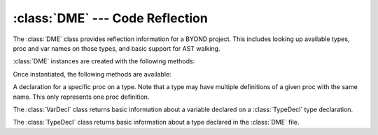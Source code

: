 :class:`DME` --- Code Reflection
================================

.. class:: DME

   The :class:`DME` class provides reflection information for a BYOND project.
   This includes looking up available types, proc and var names on those types,
   and basic support for AST walking.

   :class:`DME` instances are created with the following methods:

   .. staticmethod:: from_file(filename: str | os.PathLike[str], parse_procs=False) -> DME

      Read the BYOND environment from the *filename* referring to a ".dme" file.
      If the optional *parse_procs* argument is :const:`True`, reflection data
      is made available for all procs.

      :raises: :class:`OSError`: If the file is not found or there was an error opening it.
      :raises: :class:`RuntimeError`: If there was an error parsing the DME environment.

   Once instantiated, the following methods are available:

   .. method:: typesof(prefix: Path | str) -> list[Path]

      Return a list of :class:`Path`\s which include the type *prefix* and any of
      its subtypes.

   .. method:: subtypesof(prefix: Path | str) -> list[Path]

      Return a list of :class:`Path`\s of any subtypes of *prefix*, excluding
      itself.

   .. method:: typedecl(path: Path | str) -> TypeDecl

      Returns the :class:`TypeDecl` of the type given by *path* if it exists.


.. class:: ProcDecl

   A declaration for a specific proc on a type. Note that a type may have
   multiple definitions of a given proc with the same name. This only represents
   one proc definition.

   .. method:: walk(walker)

      Use the AST *walker* to walk this proc.

      The argument *walker* is expected to be a Python object which exposes
      methods for each kind of AST node you wish to visit. Each method should
      take two arguments: *node*, which will be filled in with information about
      that node in the AST, and *source_info*, which includes lexical
      information about the AST node, such as line, column, and filename. The
      currently available visitors are:

      - ``visit_AssignOp``
      - ``visit_BinaryOp``
      - ``visit_Break``
      - ``visit_Call``
      - ``visit_Constant``
      - ``visit_Continue``
      - ``visit_Crash``
      - ``visit_Del``
      - ``visit_DoWhile``
      - ``visit_DynamicCall``
      - ``visit_Expr``
      - ``visit_ExternalCall``
      - ``visit_Field``
      - ``visit_ForInfinite``
      - ``visit_ForList``
      - ``visit_ForLoop``
      - ``visit_ForRange``
      - ``visit_Goto``
      - ``visit_Identifier``
      - ``visit_If``
      - ``visit_Index``
      - ``visit_Input``
      - ``visit_InterpString``
      - ``visit_Label``
      - ``visit_List``
      - ``visit_Locate``
      - ``visit_NewImplicit``
      - ``visit_NewMiniExpr``
      - ``visit_NewPrefab``
      - ``visit_ParentCall``
      - ``visit_Pick``
      - ``visit_ProcReference``
      - ``visit_Return``
      - ``visit_SelfCall``
      - ``visit_Setting``
      - ``visit_StaticField``
      - ``visit_Switch``
      - ``visit_TernaryOp``
      - ``visit_Throw``
      - ``visit_TryCatch``
      - ``visit_UnaryOp``
      - ``visit_Var``
      - ``visit_While``

      As with :class:`ast.NodeVisitor`, child nodes of a custom visitor method
      will not be visited. There is currently no analogous ``generic_visit``
      support.


.. class:: VarDecl

   The :class:`VarDecl` class returns basic information about a variable
   declared on a :class:`TypeDecl` type declaration.

   .. property:: name
      :type: str

      The name of the variable.

   .. property:: declared_type
      :type: Path | None

      The type of the variable, if available and declared.

   .. property:: const_val
      :type: any | None

      The initial value of the variable, if expressable as a constant.

.. class:: TypeDecl

   The :class:`TypeDecl` class returns basic information about a type declared
   in the :class:`DME` file.

   .. method:: proc_decls(name=None) -> list[ProcDecl]

      Returns a list of :class:`ProcDecl`\s for the type. If *name* is set, only
      proc declarations with that name will be returned.

   .. method:: proc_names() -> list[str]

      Returns a list of proc names for the type declaration.

   .. method:: var_decl(name: str, parents: bool=True) -> VarDecl

      Returns the variable declaration of the var *name*. If *parents* is
      :const:`True`, the type's parents will be checked for a variable
      declaration if not specified on the current type.

   .. method:: var_names() -> list[str]

      Returns a list of variables names for the type declaration. This does not
      include variables declared in the type's parents.
